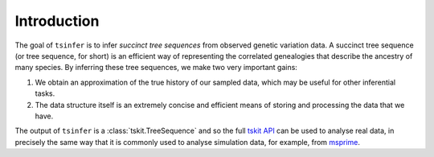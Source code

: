 .. _sec_introduction:

============
Introduction
============

The goal of ``tsinfer`` is to infer *succinct tree sequences* from observed
genetic variation data. A succinct tree sequence (or tree sequence, for short)
is an efficient way of representing the correlated genealogies that
describe the ancestry of many species. By inferring these tree sequences, we
make two very important gains:

1. We obtain an approximation of the true history of our sampled data, which
   may be useful for other inferential tasks.

2. The data structure itself is an extremely concise and efficient means of
   storing and processing the data that we have.

The output of ``tsinfer`` is a :class:`tskit.TreeSequence` and so the
full `tskit API <https://tskit.readthedocs.io>`_ can be used to
analyse real data, in precisely the same way that it is commonly used
to analyse simulation data, for example, from `msprime <https://msprime.readthedocs.io/>`_.
